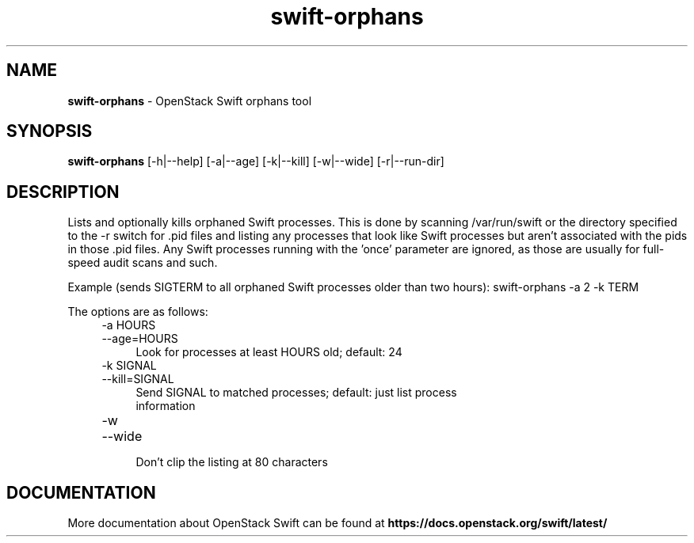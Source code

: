 .\"
.\" Author: Joao Marcelo Martins <marcelo.martins@rackspace.com> or <btorch@gmail.com>
.\" Copyright (c) 2012 OpenStack Foundation.
.\"
.\" Licensed under the Apache License, Version 2.0 (the "License");
.\" you may not use this file except in compliance with the License.
.\" You may obtain a copy of the License at
.\"
.\"    http://www.apache.org/licenses/LICENSE-2.0
.\"
.\" Unless required by applicable law or agreed to in writing, software
.\" distributed under the License is distributed on an "AS IS" BASIS,
.\" WITHOUT WARRANTIES OR CONDITIONS OF ANY KIND, either express or
.\" implied.
.\" See the License for the specific language governing permissions and
.\" limitations under the License.
.\"
.TH swift-orphans 1 "3/15/2012" "Linux" "OpenStack Swift"

.SH NAME
.LP
.B swift-orphans
\- OpenStack Swift orphans tool

.SH SYNOPSIS
.LP
.B swift-orphans
[-h|--help] [-a|--age] [-k|--kill] [-w|--wide] [-r|--run-dir]


.SH DESCRIPTION
.PP
Lists and optionally kills orphaned Swift processes. This is done by scanning
/var/run/swift or the directory specified to the \-r switch for .pid files and
listing any processes that look like Swift processes but aren't associated with
the pids in those .pid files. Any Swift processes running with the 'once'
parameter are ignored, as those are usually for full-speed audit scans and
such.

Example (sends SIGTERM to all orphaned Swift processes older than two hours):
swift-orphans \-a 2 \-k TERM

The options are as follows:

.RS 4
.PD 0
.IP "-a HOURS"
.IP "--age=HOURS"
.RS 4
.IP "Look for processes at least HOURS old; default: 24"
.RE
.IP "-k SIGNAL"
.IP "--kill=SIGNAL"
.RS 4
.IP "Send SIGNAL to matched processes; default: just list process information"
.RE
.IP "-w"
.IP "--wide"
.RS 4
.IP "Don't clip the listing at 80 characters"
.RE
.PD
.RE


.SH DOCUMENTATION
.LP
More documentation about OpenStack Swift can be found at
.BI https://docs.openstack.org/swift/latest/

